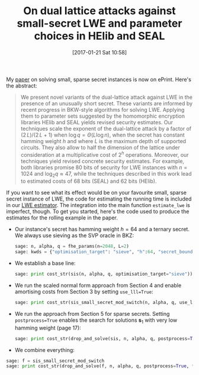 #+BLOG: martinralbrecht
#+POSTID: 1386
#+TITLE: On dual lattice attacks against small-secret LWE and parameter choices in HElib and SEAL
#+DATE: [2017-01-21 Sat 10:58]
#+OPTIONS: toc:nil num:nil todo:nil pri:nil tags:nil ^:nil
#+CATEGORY: cryptography, sage
#+TAGS: lwe, lattice-based cryptography, sage, cryptography, fhe, homomorphic encryption
#+DESCRIPTION:

My [[https://eprint.iacr.org/2017/047][paper]] on solving small, sparse secret instances is now on ePrint. Here's the abstract:

#+BEGIN_QUOTE
We present novel variants of the dual-lattice attack against LWE in the presence of an unusually short secret. These variants are informed by recent progress in BKW-style algorithms for solving LWE. Applying them to parameter sets suggested by the homomorphic encryption libraries HElib and SEAL yields revised security estimates. Our techniques scale the exponent of the dual-lattice attack by a factor of \((2\,L)/(2\,L+1)\) when \(\log q = \Theta{\left(L \log n\right)}\), when the secret has constant hamming weight \(h\) and where \(L\) is the maximum depth of supported circuits. They also allow to half the dimension of the lattice under consideration at a multiplicative cost of \(2^{h}\) operations. Moreover, our techniques yield revised concrete security estimates. For example, both libraries promise 80 bits of security for LWE instances with $n=1024$ and $\log_2 q \approx {47}$, while the techniques described in this work lead to estimated costs of 68 bits (SEAL) and 62 bits (HElib).
#+END_QUOTE

If you want to see what its effect would be on your favourite small, sparse secret instance of LWE, the code for estimating the running time is included in our [[https://bitbucket.org/malb/lwe-estimator/][LWE estimator]]. The integration into the main function =estimate_lwe= is imperfect, though. To get you started, here's the code used to produce the estimates for the rolling example in the paper.

- Our instance's secret has hamming weight $h=64$ and a ternary secret. We always use sieving as the SVP oracle in BKZ:

  #+BEGIN_SRC python
sage: n, alpha, q = fhe_params(n=2048, L=2)
sage: kwds = {"optimisation_target": "sieve", "h":64, "secret_bounds":(-1,1)}
  #+END_SRC

- We establish a base line:

  #+BEGIN_SRC python
sage: print cost_str(sis(n, alpha, q, optimisation_target="sieve"))
  #+END_SRC

- We run the scaled normal form approach from Section 4 and enable amortising costs from Section 3 by setting =use_lll=True=:

  #+BEGIN_SRC python
sage: print cost_str(sis_small_secret_mod_switch(n, alpha, q, use_lll=True, **kwds))
  #+END_SRC

- We run the approach from Section 5 for sparse secrets. Setting =postprocess=True= enables the search for solutions $\mathbf{s}_1$ with very low hamming weight (page 17):

  #+BEGIN_SRC python
sage: print cost_str(drop_and_solve(sis, n, alpha, q, postprocess=True, **kwds))
  #+END_SRC

- We combine everything:

#+BEGIN_SRC python
sage: f = sis_small_secret_mod_switch
sage: print cost_str(drop_and_solve(f, n, alpha, q, postprocess=True, **kwds))
#+END_SRC

